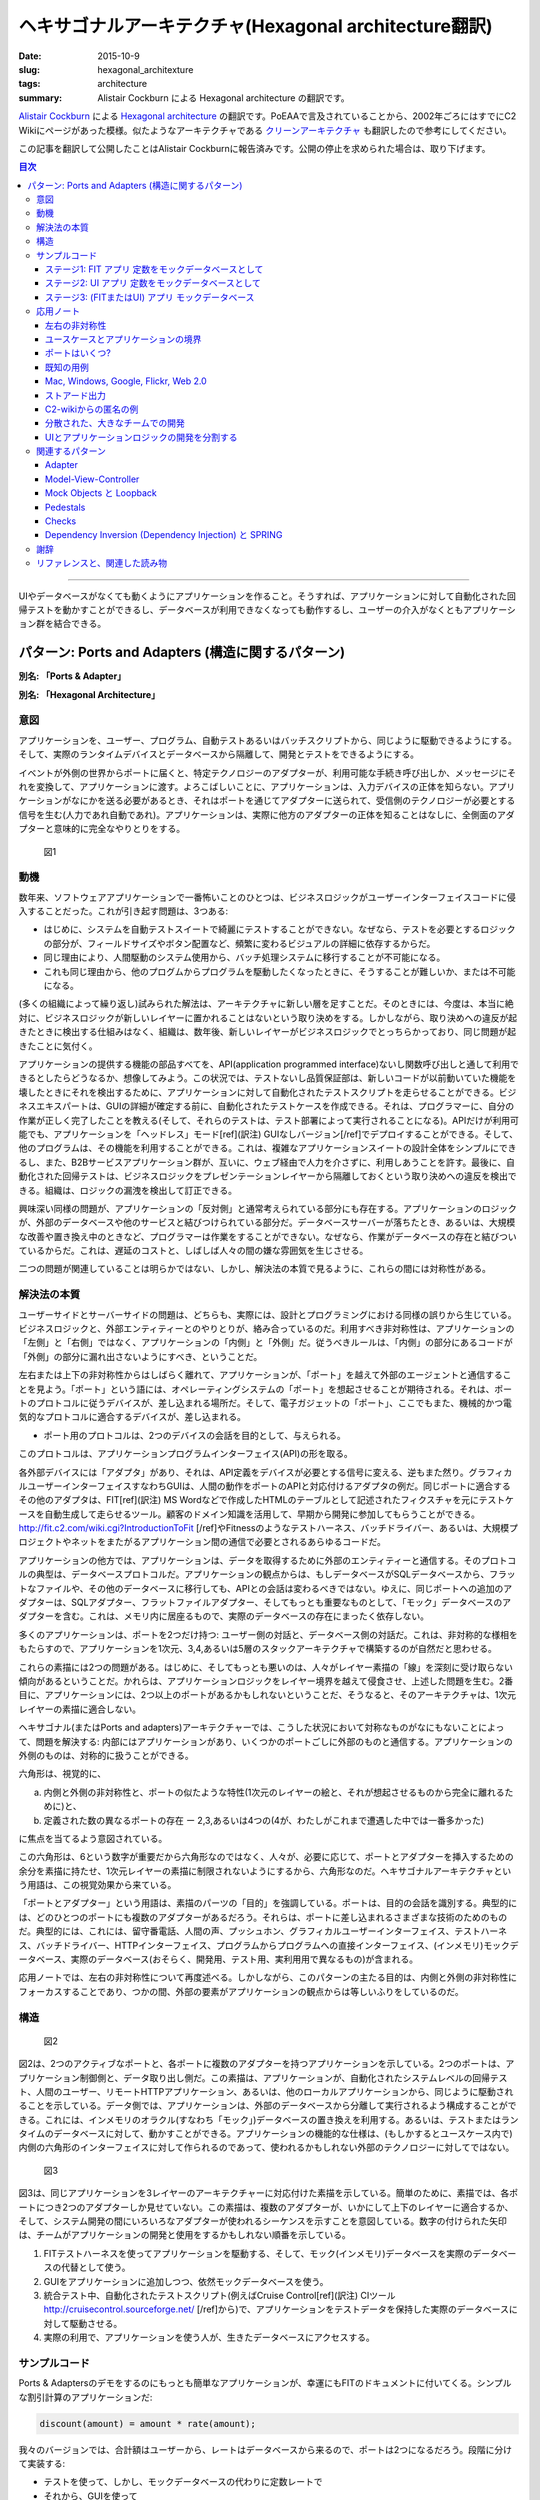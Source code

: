 ヘキサゴナルアーキテクチャ(Hexagonal architecture翻訳)
#######################################################

:date: 2015-10-9
:slug: hexagonal_architexture
:tags: architecture
:summary: Alistair Cockburn による Hexagonal architecture の翻訳です。

`Alistair Cockburn <http://alistair.cockburn.us/>`_ による `Hexagonal architecture <http://alistair.cockburn.us/Hexagonal+architecture>`_ の翻訳です。PoEAAで言及されていることから、2002年ごろにはすでにC2 Wikiにページがあった模様。似たようなアーキテクチャである `クリーンアーキテクチャ <{filename}clean_architecture.rst>`_ も翻訳したので参考にしてください。

この記事を翻訳して公開したことはAlistair Cockburnに報告済みです。公開の停止を求められた場合は、取り下げます。

.. contents:: 目次

----

UIやデータベースがなくても動くようにアプリケーションを作ること。そうすれば、アプリケーションに対して自動化された回帰テストを動かすことができるし、データベースが利用できなくなっても動作するし、ユーザーの介入がなくともアプリケーション群を結合できる。

.. figure:: {filename}/images/hexagonal_architecture/3005.jpeg
   :alt: Microscope

パターン: Ports and Adapters (構造に関するパターン)
===========================================================

**別名: 「Ports & Adapter」**

**別名: 「Hexagonal Architecture」**

意図
----

アプリケーションを、ユーザー、プログラム、自動テストあるいはバッチスクリプトから、同じように駆動できるようにする。そして、実際のランタイムデバイスとデータベースから隔離して、開発とテストをできるようにする。

イベントが外側の世界からポートに届くと、特定テクノロジーのアダプターが、利用可能な手続き呼び出しか、メッセージにそれを変換して、アプリケーションに渡す。よろこばしいことに、アプリケーションは、入力デバイスの正体を知らない。アプリケーションがなにかを送る必要があるとき、それはポートを通じてアダプターに送られて、受信側のテクノロジーが必要とする信号を生む(人力であれ自動であれ)。アプリケーションは、実際に他方のアダプターの正体を知ることはなしに、全側面のアダプターと意味的に完全なやりとりをする。

.. figure:: {filename}/images/hexagonal_architecture/2301.gif
   :alt: Figure 1

   図1

動機
----

数年来、ソフトウェアアプリケーションで一番怖いことのひとつは、ビジネスロジックがユーザーインターフェイスコードに侵入することだった。これが引き起す問題は、3つある:

* はじめに、システムを自動テストスイートで綺麗にテストすることができない。なぜなら、テストを必要とするロジックの部分が、フィールドサイズやボタン配置など、頻繁に変わるビジュアルの詳細に依存するからだ。
* 同じ理由により、人間駆動のシステム使用から、バッチ処理システムに移行することが不可能になる。
* これも同じ理由から、他のプログムからプログラムを駆動したくなったときに、そうすることが難しいか、または不可能になる。

(多くの組織によって繰り返し)試みられた解法は、アーキテクチャに新しい層を足すことだ。そのときには、今度は、本当に絶対に、ビジネスロジックが新しいレイヤーに置かれることはないという取り決めをする。しかしながら、取り決めへの違反が起きたときに検出する仕組みはなく、組織は、数年後、新しいレイヤーがビジネスロジックでとっちらかっており、同じ問題が起きたことに気付く。

アプリケーションの提供する機能の部品すべてを、API(application programmed interface)ないし関数呼び出しと通して利用できるとしたらどうなるか、想像してみよう。この状況では、テストないし品質保証部は、新しいコードが以前動いていた機能を壊したときにそれを検出するために、アプリケーションに対して自動化されたテストスクリプトを走らせることができる。ビジネスエキスパートは、GUIの詳細が確定する前に、自動化されたテストケースを作成できる。それは、プログラマーに、自分の作業が正しく完了したことを教える(そして、それらのテストは、テスト部署によって実行されることになる)。APIだけが利用可能でも、アプリケーションを「ヘッドレス」モード[ref](訳注) GUIなしバージョン[/ref]でデプロイすることができる。そして、他のプログラムは、その機能を利用することができる。これは、複雑なアプリケーションスイートの設計全体をシンプルにできるし、また、B2Bサービスアプリケーション群が、互いに、ウェブ経由で人力を介さずに、利用しあうことを許す。最後に、自動化された回帰テストは、ビジネスロジックをプレゼンテーションレイヤーから隔離しておくという取り決めへの違反を検出できる。組織は、ロジックの漏洩を検出して訂正できる。

興味深い同様の問題が、アプリケーションの「反対側」と通常考えられている部分にも存在する。アプリケーションのロジックが、外部のデータベースや他のサービスと結びつけられている部分だ。データベースサーバーが落ちたとき、あるいは、大規模な改善や置き換え中のときなど、プログラマーは作業をすることができない。なぜなら、作業がデータベースの存在と結びついているからだ。これは、遅延のコストと、しばしば人々の間の嫌な雰囲気を生じさせる。

二つの問題が関連していることは明らかではない、しかし、解決法の本質で見るように、これらの間には対称性がある。

解決法の本質
-------------

ユーザーサイドとサーバーサイドの問題は、どちらも、実際には、設計とプログラミングにおける同様の誤りから生じている。ビジネスロジックと、外部エンティティーとのやりとりが、絡み合っているのだ。利用すべき非対称性は、アプリケーションの「左側」と「右側」ではなく、アプリケーションの「内側」と「外側」だ。従うべきルールは、「内側」の部分にあるコードが「外側」の部分に漏れ出さないようにすべき、ということだ。

左右または上下の非対称性からはしばらく離れて、アプリケーションが、「ポート」を越えて外部のエージェントと通信することを見よう。「ポート」という語には、オペレーティングシステムの「ポート」を想起させることが期待される。それは、ポートのプロトコルに従うデバイスが、差し込まれる場所だ。そして、電子ガジェットの「ポート」、ここでもまた、機械的かつ電気的なプロトコルに適合するデバイスが、差し込まれる。

* ポート用のプロトコルは、2つのデバイスの会話を目的として、与えられる。

このプロトコルは、アプリケーションプログラムインターフェイス(API)の形を取る。

各外部デバイスには「アダプタ」があり、それは、API定義をデバイスが必要とする信号に変える、逆もまた然り。グラフィカルユーザーインターフェイスすなわちGUIは、人間の動作をポートのAPIと対応付けるアダプタの例だ。同じポートに適合するその他のアダプタは、FIT[ref](訳注) MS Wordなどで作成したHTMLのテーブルとして記述されたフィクスチャを元にテストケースを自動生成して走らせるツール。顧客のドメイン知識を活用して、早期から開発に参加してもらうことができる。http://fit.c2.com/wiki.cgi?IntroductionToFit [/ref]やFitnessのようなテストハーネス、バッチドライバー、あるいは、大規模プロジェクトやネットをまたがるアプリケーション間の通信で必要とされるあらゆるコードだ。

アプリケーションの他方では、アプリケーションは、データを取得するために外部のエンティティーと通信する。そのプロトコルの典型は、データベースプロトコルだ。アプリケーションの観点からは、もしデータベースがSQLデータベースから、フラットなファイルや、その他のデータベースに移行しても、APIとの会話は変わるべきではない。ゆえに、同じポートへの追加のアダプターは、SQLアダプター、フラットファイルアダプター、そしてもっとも重要なものとして、「モック」データベースのアダプターを含む。これは、メモリ内に居座るもので、実際のデータベースの存在にまったく依存しない。

多くのアプリケーションは、ポートを2つだけ持つ: ユーザー側の対話と、データベース側の対話だ。これは、非対称的な様相をもたらすので、アプリケーションを1次元、3,4,あるいは5層のスタックアーキテクチャで構築するのが自然だと思わせる。

これらの素描には2つの問題がある。はじめに、そしてもっとも悪いのは、人々がレイヤー素描の「線」を深刻に受け取らない傾向があるということだ。かれらは、アプリケーションロジックをレイヤー境界を越えて侵食させ、上述した問題を生む。2番目に、アプリケーションには、2つ以上のポートがあるかもしれないということだ、そうなると、そのアーキテクチャは、1次元レイヤーの素描に適合しない。

ヘキサゴナル(またはPorts and adapters)アーキテクチャーでは、こうした状況において対称なものがなにもないことによって、問題を解決する: 内部にはアプリケーションがあり、いくつかのポートごしに外部のものと通信する。アプリケーションの外側のものは、対称的に扱うことができる。

六角形は、視覚的に、

(a) 内側と外側の非対称性と、ポートの似たような特性(1次元のレイヤーの絵と、それが想起させるものから完全に離れるために)と、
(b) 定義された数の異なるポートの存在 ー 2,3,あるいは4つの(4が、わたしがこれまで遭遇した中では一番多かった)

に焦点を当てるよう意図されている。

この六角形は、6という数字が重要だから六角形なのではなく、人々が、必要に応じて、ポートとアダプターを挿入するための余分を素描に持たせ、1次元レイヤーの素描に制限されないようにするから、六角形なのだ。ヘキサゴナルアーキテクチャという用語は、この視覚効果から来ている。

「ポートとアダプター」という用語は、素描のパーツの「目的」を強調している。ポートは、目的の会話を識別する。典型的には、どのひとつのポートにも複数のアダプターがあるだろう。それらは、ポートに差し込まれるさまざまな技術のためのものだ。典型的には、これには、留守番電話、人間の声、プッシュホン、グラフィカルユーザーインターフェイス、テストハーネス、バッチドライバー、HTTPインターフェイス、プログラムからプログラムへの直接インターフェイス、(インメモリ)モックデータベース、実際のデータベース(おそらく、開発用、テスト用、実利用用で異なるもの)が含まれる。

応用ノートでは、左右の非対称性について再度述べる。しかしながら、このパターンの主たる目的は、内側と外側の非対称性にフォーカスすることであり、つかの間、外部の要素がアプリケーションの観点からは等しいふりをしているのだ。

構造
----

.. figure:: {filename}/images/hexagonal_architecture/2302.gif
   :alt: Figure 2

   図2

図2は、2つのアクティブなポートと、各ポートに複数のアダプターを持つアプリケーションを示している。2つのポートは、アプリケーション制御側と、データ取り出し側だ。この素描は、アプリケーションが、自動化されたシステムレベルの回帰テスト、人間のユーザー、リモートHTTPアプリケーション、あるいは、他のローカルアプリケーションから、同じように駆動されることを示している。データ側では、アプリケーションは、外部のデータベースから分離して実行されるよう構成することができる。これには、インメモリのオラクル(すなわち「モック」)データベースの置き換えを利用する。あるいは、テストまたはランタイムのデータベースに対して、動かすことができる。アプリケーションの機能的な仕様は、(もしかするとユースケース内で)内側の六角形のインターフェイスに対して作られるのであって、使われるかもしれない外部のテクノロジーに対してではない。

.. figure:: {filename}/images/hexagonal_architecture/2303.gif
   :alt: Figure 3

   図3

図3は、同じアプリケーションを3レイヤーのアーキテクチャーに対応付けた素描を示している。簡単のために、素描では、各ポートにつき2つのアダプターしか見せていない。この素描は、複数のアダプターが、いかにして上下のレイヤーに適合するか、そして、システム開発の間にいろいろなアダプターが使われるシーケンスを示すことを意図している。数字の付けられた矢印は、チームがアプリケーションの開発と使用をするかもしれない順番を示している。

1. FITテストハーネスを使ってアプリケーションを駆動する、そして、モック(インメモリ)データベースを実際のデータベースの代替として使う。
2. GUIをアプリケーションに追加しつつ、依然モックデータベースを使う。
3. 統合テスト中、自動化されたテストスクリプト(例えばCruise Control[ref](訳注) CIツール http://cruisecontrol.sourceforge.net/ [/ref]から)で、アプリケーションをテストデータを保持した実際のデータベースに対して駆動させる。
4. 実際の利用で、アプリケーションを使う人が、生きたデータベースにアクセスする。

サンプルコード
---------------

Ports & Adaptersのデモをするのにもっとも簡単なアプリケーションが、幸運にもFITのドキュメントに付いてくる。シンプルな割引計算のアプリケーションだ:

.. code-block:: text

    discount(amount) = amount * rate(amount);

我々のバージョンでは、合計額はユーザーから、レートはデータベースから来るので、ポートは2つになるだろう。段階に分けて実装する:

* テストを使って、しかし、モックデータベースの代わりに定数レートで
* それから、GUIを使って
* それから、実際のデータベースと交換できるモックデータベースとを使って

IHCのGyan Sharma、この例のコードを提供してくれてありがとう。

.. role:: underline
    :class: underline

ステージ1: FIT :underline:`アプリ` 定数をモックデータベースとして
~~~~~~~~~~~~~~~~~~~~~~~~~~~~~~~~~~~~~~~~~~~~~~~~~~~~~~~~~~~~~~~~~~~

まずはじめに、テストケースをHTMLのtableとして作る(これについてはFITのドキュメントを見よ):

.. raw:: html

  <table>
  <tr><th>TestDiscounter</th></tr>
  <tr><th>amount</th><th>discount()</th></tr>
  <tr><td>100</td><td>5</td></tr>
  <tr><td>200</td><td>10</td></tr>
  </table>

カラム名が、我々のプログラムでは、クラスと関数名になることに注意。FITには、プログラマ的なスタイルを排除する方法があるが、この記事では、そのまま残しておくほうが簡単だ。

テストデータどんなものになるかわかったら、ユーザー側のアダプターを作る。FITといっしょに配布されているColumnFixtureだ:

.. code-block:: java

    import fit.ColumnFixture; 
    public class TestDiscounter extends ColumnFixture 
    { 
       private Discounter app = new Discounter(); 
       public double amount;
       public double discount() 
       { return app.discount(amount); } 
    }

実際のところ、ここにあるのは、すべてアダプタのためのものだ。これまでのところ、テストはコマンドラインから実行する(必要なパスについてはFITの本を見よ)。我々はこのようにした:

.. code-block:: bash

    set FIT_HOME=/FIT/FitLibraryForFit15Feb2005
    java -cp %FIT_HOME%/lib/javaFit1.1b.jar;%FIT_HOME%/dist/fitLibraryForFit.jar;src;bin
    fit.FileRunner test/Discounter.html TestDiscount_Output.html

FITは、出力ファイルを色付きで作成して、なにがパスしたのか見せてくれる(あるいは、どこかでtypoした場合には、なにが失敗したのか)。

この時点で、コードはチェックインし、Cruise Controlやあなたの自動ビルドマシンに仕込んで、ビルドおよびテストスイートに入れる準備ができている。

ステージ2: UI :underline:`アプリ` 定数をモックデータベースとして
~~~~~~~~~~~~~~~~~~~~~~~~~~~~~~~~~~~~~~~~~~~~~~~~~~~~~~~~~~~~~~~~~

わたしは、あなたに自身のUIを作って、それに割引アプリケーションを駆動させてもらうつもりだ。ここに入れるには少々長いコードになるからだ。コードのキーになる行は、このようなものだ:

.. code-block:: java

    ...
     Discounter app = new Discounter();
    public void actionPerformed(ActionEvent event) 
    {
        ...
       String amountStr = text1.getText();
       double amount = Double.parseDouble(amountStr);
       discount = app.discount(amount));
       text3.setText( "" + discount );
       ...

この時点で、アプリケーションは、デモと回帰テストができる。ユーザー側のアダプターは両方動いている。

ステージ3: (FITまたはUI) :underline:`アプリ` モックデータベース
~~~~~~~~~~~~~~~~~~~~~~~~~~~~~~~~~~~~~~~~~~~~~~~~~~~~~~~~~~~~~~~

データベース側の置き換え可能なアダプターを作るために、リポジトリへの「インターフェイス」を作る。モックデータベースや実際のサービスオブジェクトを生成する「RepositoryFactory」と、データベースのインメモリモックだ。

.. code-block:: java

    public interface RateRepository 
    {
       double getRate(double amount);
     }
    public class RepositoryFactory 
    {
       public RepositoryFactory() {  super(); }
       public static RateRepository getMockRateRepository() 
       {
          return new MockRateRepository();
       }
    }
    public class MockRateRepository implements RateRepository 
    {
       public double getRate(double amount) 
       {
          if(amount <= 100) return 0.01;
          if(amount <= 1000) return 0.02;
          return 0.05;
        }
    }

このアダプターを割引アプリケーションに仕込むために、使用するリポジトリアダプターを受け入れるように、アプリケーション自体を更新する必要がある。そして、(FITまたはUI)ユーザー側アダプターに、使用するリポジトリ(実またはモック)をアプリケーション自体のコンストラクタへと渡させる。これが、更新されたアプリケーションと、モックリポジトリを渡すFITアダプターだ(モックか実リポジトリのアダプターどちらを渡すのか選べるFITアダプターのコードは、長いわりに、新しい情報が増えるわけでもないので、ここではそのバージョンは省略する)。

.. code-block:: java

    import repository.RepositoryFactory;
    import repository.RateRepository;
    public class Discounter 
    {
       private RateRepository rateRepository;
       public Discounter(RateRepository r) 
       {
          super();
          rateRepository = r;
        }
       public double discount(double amount) 
       {
          double rate = rateRepository.getRate( amount ); 
          return amount * rate;
        }
    }
    import app.Discounter;
    import fit.ColumnFixture;
    public class TestDiscounter extends ColumnFixture 
    {
       private Discounter app = 
           new Discounter(RepositoryFactory.getMockRateRepository());
       public double amount;
       public double discount() 
       {
          return app.discount( amount );
       }
    }

これで、もっとも簡単なバージョンのヘキサゴナルアーキテクチャの実装を終える。

RubyとRackをブラウザの用例に使った異なる実装としては、https://github.com/totheralistair/SmallerWebHexagon を見よ。

応用ノート
----------

左右の非対称性
~~~~~~~~~~~~~~~

ports and adaptersパターンは、意図的に、すべてのポートが基本的に類似しているふりをしながら書かれている。このようなふりをすることは、アーキテクチャレベルで有益だ。実装においては、ポートとアダプターには2種類のものがあることがわかる。すぐに明らかになる理由から、わたしが、「プライマリ」と「セカンダリ」と呼ぶものだ。これらは、「駆動する」アダプターと「駆動される」アダプターと呼ばれることもある。

懸命な読者は気付くだろうが、与えられた例ではすべて、FITフィクスチャは左側にあり、モックが右側にある。3層アーキテクチャでは、FITは、層の最上位にあり、モックは最下層にある。

これは、「プライマリアクター」と「セカンダリアクター」のユースケースから来たアイデアと関連する。「プライマリアクター」は、アプリケーションを駆動するアクターだ(アプリケーションの公開している機能のひとつを実行させるために、アクティブでない状態から起こす)。「セカンダリアクター」は、アプリケーションが駆動するもので、そこから解答を得るか、単に通知する。「プライマリ」と「セカンダリ」の違いは、だれが起動するのか、あるいは、だれが会話の責任を持つのか、ということだ。

「プライマリ」アクターを置き換えるのに自然なテスト用アダプターは、FITだ。このフレームワークは、スクリプトを読んで、アプリケーションを駆動するよう設計されたものだからだ。データベースのような「セカンダリ」アクターを置き換えるのに自然なテスト用アダプターは、モックだ。モックは、問合せに答えたり、アプリケーションからのイベントを記録するために設計されたものだからだ。

これらの観測から導かれるのは、システムのユースケース文脈図に従い、「プライマリポート」と「プライマリアダプター」を六角形の左側(ないし上側)に、「セカンダリポート」と「セカンダリアダプター」を六角形の右側(ないし下側)に描くということだ。

プライマリとセカンダリのポート・アダプター間の関係と、FITとモックでの対応する実装は、覚えておいて損はないが、それは、ports and adaptersアーキテクチャを使うことの帰結として使われるべきなのであって、一足飛びにそこにいくべきではない。ports and adapters実装の究極の便益は、アプリケーションを完全に隔離されたモードで動かすことができるということだ。

ユースケースとアプリケーションの境界
~~~~~~~~~~~~~~~~~~~~~~~~~~~~~~~~~~~~~

ヘキサゴナルアーキテクチャパターンを使って、ユースケースを書く好ましいやりかたを強めるのは、有用だ。 よくある間違いは、ユースケースを書いた結果、各ポートの外側にある技術の親密な知識が入ってしまうことだ。こういったユースケースは、正当にも、長いあいだ業界で悪名を得てきた。読み辛い、退屈、壊れやすい、そして、保守が高くつく。

port and adaptersアーキテクチャを理解すると、ユースケースは、一般にアプリケーション境界(六角形の内側)で書かれるべきということがわかる。外部のテクノロジーと無関係に、アプリケーションによってサポートされた機能やイベントを指定するためだ。これらのユースケースは、短く、読み易く、保守が安く済み、時間が経っても、より安定していられる。

ポートはいくつ?
~~~~~~~~~~~~~~~~

なにがポートで、なにがそうでないかは、ほとんど好みの問題だ。もっとも極端なものは、すべてのユースケースが、それ自身のポートを与えられて、たくさんのアプリケーションのために数百のポートを作るというものだ。別のものとして、すべてのプライマリポートと、すべてのセカンダリポートを合わせて、左側と右側の2つのポートだけにするということも想像できる。

どちらの極端な例も最適とは思われない。

既知の用例で説明する天気システムには、4つの自然なポートがある: 天気フィード、管理者、通知を受ける購読者、購読者のデータベースだ。コーヒーメーカーのコントローラーは、4つの自然なポートを持つ: ユーザー、レシピと価格を保持するデータベース、抽出口、そして硬貨箱だ。病院の医薬システムなら3つかもしれない: 看護婦のためのもの、処方箋データベースのためのもの、そして、コンピューター制御の薬受取機のためのもの。

「間違った」ポートの数を選んだとしても、とくだんダメージがあるようには思われない、なのでこれは直感の問題として残される。わたしの選択は、2,3,4ポートの小さい数字を好む傾向がある。これは上記や、既知の用例で説明される通りだ。

既知の用例
~~~~~~~~~~

.. figure:: {filename}/images/hexagonal_architecture/2304.gif
   :alt: Figure 4

   図4

図4は、4つのポートと、各ポートに複数のアダプターを持つアプリケーションを示している。これは、国立気象局からの、地震、竜巻、家事と洪水についての警報を聴取し、電話や留守番電話で人々に通知するアプリケーションに由来した。このシステムについて議論したとき、システムのインターフェイスは、「目的と結びついた技術」によって特定され、議論された。そこには、有線で届くトリガーデータのためのインターフェイスがあった。それは、留守番電話に送られる通知データのためのインターフェイス、GUIで実装された管理インターフェイス、そして、購読者データを取得するためのデータベースインターフェイスだった。

人々は奮闘していた、なぜなら、気象局からのHTTPインターフェイス、購読者へのEメールインターフェイスを追加する必要があったからだ、そして、成長するアプリケーションスイートを異なる顧客購買嗜好のために組み合わたり、分割する方法を見付けなければならなかった。かれらが目の前にある保守とテストの悪夢に恐怖したのは、別のバージョンをすべての組合わせと順列のために実装、テストそして保守しなければならなかったからだ。

かれらの設計上の変化は、システムのインターフェイスを、技術というよりは「目的」から組織し、そして、技術をアダプターによって(すべての側面において)置き換え可能にするということだった。即座に、HTTPフィードとEメール通知の能力を入れられることに気付いた(新しいアダプターは、図の中で点線とともに描かれている)。各アプリケーションをAPIを通じてヘッドレスモードで実行できるようにすることで、アプリ追加アダプターを追加して、サブアプリケーションを必要に応じて接続し、アプリケーションスイートをばらすことができた。最後に、テストとモックアダプターを適切に配置し、各アプリケーションを完全に隔離環境で実行できるようにすることで、スタンドアローンの自動化されたスクリプトで、アプリケーションを回帰テストできる能力を得た。

Mac, Windows, Google, Flickr, Web 2.0
~~~~~~~~~~~~~~~~~~~~~~~~~~~~~~~~~~~~~~

1990年代初頭、ワープロアプリケーションのようなMachintoshアプリケーションは、API駆動のインターフェイスを備える必要があった。アプリケーションとユーザーの書いたスクリプトが、アプリケーションの全機能にアクセスできるようにするためだ。Windowsデスクトップアプリケーションも同じ能力を進化させてきた(どちらが先だったか言えるような歴史的知識は持ち合わせていないが、どちらだろうが、話の要点とは関係ない)。

現在(2005年)のウェブアプリケーションにおけるトレンドは、APIを公開して、他のウェブアプリケーションが直接それらのAPIにアクセスできるようにすることだ。ゆえに、地域の犯罪データをGoogleマップを通じて公開することや、Flickrの写真をアーカイブしたり注釈をつけたりする能力を持ったウェブアプリケーションを作成することが可能だ。

これらは、どれも「プライマリ」ポートのAPIを可視化することについての例だ。セカンダリポートについての情報は、ここには見られない。

ストアード出力
~~~~~~~~~~~~~~~

この例は、C2 wikiで、 Willem Bogaertsによって書かれた:

「わたしも似たようなことに遭遇したが、それは主に、アプリケーションレイヤーが、管理すべきでないものまで管理する一種の電話交換機になってしまう、強い傾向を持っていたからだった。アプリケーションは出力を生成し、ユーザーに表示して、その後、出力を保存する可能性もあった。主な問題は、常に保存する必要はない、ということだった。だから、アプリケーションは出力を生成し、バッファしてからユーザーに表示しなければならなかった。そして、ユーザーが出力を保存することを決めたら、アプリケーションはバッファを取り出し、それを実際に保存する。

わたしは、これがまったく好きではなかった。そして、解決法が受かんだ: ストレージ機能付きの表示制御部を持つということだ。もはや、アプリケーションは、出力を異なる方向に向けないのみならず、単に表示制御部に出力する。答えをバッファして、ユーザーに保存の機会を与えるのは、表示制御部だ。

伝統的なレイヤー構造のアーキテクチャは、『UI』と『ストレージ』を異なるものとして強調する。Port and Adapterアーキテクチャは、出力が、単に再度『出力』されるよう強制できる。」

C2-wikiからの匿名の例
~~~~~~~~~~~~~~~~~~~~~~~

「わたしが働いていたあるプロジェクトでは、コンポーネントステレオシステムのシステムメタファーを使っていた。各コンポーネントには、定義されたインターフェイスがあり、それぞれが特定の目的を持っていた。すると、簡単なケーブルとアダプターを使って、ほとんど制限なくコンポーネントを接続することができる」

分散された、大きなチームでの開発
~~~~~~~~~~~~~~~~~~~~~~~~~~~~~~~~~

これは、まだ試験的な用法なので、このパターンの用例として入れるのは、おそらく適切ではない。しかしながら、考えてみるのはおもしろい。

別の地域にあるチームが、全員ヘキサゴナルアーキテクチャを構築する。チームは、アプリケーションあるいはコンポーネントが、スタンドアロンモードでテストできるように、FITとモックを使う。Cruise Controlのビルドは30分ごとに走り、すべてのアプリケーションを FITとモックの組合せで走らせる。アプリケーションサブシステムとデータベースが完璧になったら、モックがテストデータベースと置き換えられる。

UIとアプリケーションロジックの開発を分割する
~~~~~~~~~~~~~~~~~~~~~~~~~~~~~~~~~~~~~~~~~~~~~

これは、まだ早期のトライアルなので、このパターンの用例として数には入れられない。しかしながら、考えてみるのはおもしろい。

UIデザインが不安定なのは、駆動する技術やメタファーをまだ決めていないからだ。バックエンドサービスアーキテクチャは、未決定で、実際、次の数ヶ月で何度か変わるかもしれない。にもかかわらず、プロジェクトは公式に開始され、時間は過ぎていく。

アプリケーションチームは、アプリケーションを隔離し、そして、テスト可能で、デモ可能な機能をユーザーに見せるために、FITテストとモックを作成する。UIとバックエンドサービスが最終的に決まるころには、それらの要素をアプリケーションに追加するのは、「容易であるべき」だ。これがどう機能するのか学びたければ、乞うご期待(もしくは、自分で試して、わたしに教えるために書くとか)。

関連するパターン
-----------------

Adapter
~~~~~~~~

「デザインパターン」本は、一般的な「Adapter」パターンの説明を収録している: 「クラスのインターフェイスを、クライアントが期待する異なったインターフェイスに変換する」 ports and adaptersパターンは、「Adapter」パターンのひとつの用例だ。

Model-View-Controller
~~~~~~~~~~~~~~~~~~~~~~~

MVCパターンは、1974の早い時期にSmalltalkプロジェクトで実装された。何年にも渡り、Model-InteractorやModel-View-Presenterのような、さまざまなバリエーションが供されてきた。いずれも、ports and adaptersの、セカンダリポートではなく、プライマリポートを実装している。

Mock Objects と Loopback
~~~~~~~~~~~~~~~~~~~~~~~~~

モックオブジェクトは、他のオブジェクトの挙動をテストするための"2重のエージェント"だ。はじめに、モックオブジェクトは、インターフェイスやクラスの擬似的な実装として振舞い、ほんとうの実装の外向けの振舞いを模倣する。二番目に、モックオブジェクトは、他のオブジェクトが、そのメソッドとどのようにやりとするかを監視し、規定の、期待される実際の振舞いと比較する。齟齬が起きると、モックオブジェクトは、テストに割り込んで、状況を報告することができる。テスト中齟齬が発見されなければ、テスターから呼ばれた検証メソッドは、すべて期待と合致したことを保証する。さもなくば、失敗が報告される。 http://MockObjects.com より。

モックオブジェクトのアジェンダに沿って完全に実装されるなら、モックオブジェクトは、外部インターフェイスのみにとどまらず、アプリケーション全体を通して利用される。モックオブジェクトムーブメントの主要な論点は、個別のクラスとオブジェクトレベルで、指定されたプロトコロルを満たせるということだ。わたしは、彼等の「モック」という語を、外部のセカンダリの役割を演じるものへの、インメモリーな代替の、最も簡単な説明として借用している。

Loopbackパターンは、外部デバイスのための内部の代替を作成する、明示的なパターンだ。

Pedestals
~~~~~~~~~~

「Patterns for generating a layers architecture」の中で、Barry Rubelは、制御ソフトウェアにおいて対象な軸を作ることについてのパターンを記述した。これは、ports and adaptersに非常に似ている。「Pedestal」[ref](訳注) 台座、という意味[/ref]パターンは、システムの各ハードウェアデバイスを表すオブジェクトの実装を必要とし、それらのオブジェクトを制御レイヤーで繋ぐ。「Pedestal"パターンは、ヘキサゴナルアーキテクチャのどちらかの側を記述するのに使えるが、アダプター間の類似性をまだ強調してはいない。また、機械制御環境のために書かれており、ITアプリケーションにこのパターンを適用するのは、それほど容易ではない。

Checks
~~~~~~~

Ward Cunninghamのユーザー入力エラーを検出し扱うためのパターン言語で、内側の六角形境界をまたがってエラーハンドリングするのに良い。

Dependency Inversion (Dependency Injection) と SPRING
~~~~~~~~~~~~~~~~~~~~~~~~~~~~~~~~~~~~~~~~~~~~~~~~~~~~~~

Bob Martin の依存関係逆転の原則(Martin Fowlerからは、依存性注入(Dependency Injection)とも呼ばれている)は、「高レベルのモジュールは、低レベルのモジュールに依存すべきでない。ともに、抽象に依存すべきだ。抽象は、詳細に依存すべきではない。詳細が抽象に依存すべきだ」と述べている。Martin Fowlerによる「Dependency Injection」パターンは、いくらか実装を与えている。これらは、入れ替え可能な、セカンダリーアクターアダプターをいかにして作成するかを示す。コードは、この記事のサンプルコードのように、直接型付けすることができる。あるいは、設定ファイルを使って、SPRINGフレームワークに同等のコードを生成させるやりかたがある。

謝辞
-----

Intermountain Health CareのGyan Sharma、ここで使ったサンプルコードを提供してくれてありがとう。 書籍「Object Design」のRebecca Wirfs-Brockありがとう。この本を「デザインパターン」本の「Adapter」パターンといっしょに読むことで、六角形がなんであるのかを理解する助けになった。Ward’s wikの人々もありがとう。彼等は、何年にもわたって、パターンについてコメントを提供してくれた(とくに、 Kevin Rutherfordの http://silkandspinach.net/blog/2004/07/hexagonal_soup.html)

リファレンスと、関連した読み物
-------------------------------

* FIT, A Framework for Integrating Testing: Cunningham, W., online at http://fit.c2.com, and Mugridge, R. and Cunningham, W., ‘’Fit for Developing Software’’, Prentice-Hall PTR, 2005.
* The ‘’Adapter’’ pattern: in Gamma, E., Helm, R., Johnson, R., Vlissides, J., ‘’Design Patterns’’, Addison-Wesley, 1995, pp. 139-150.
* The ‘’Pedestal’’ pattern: in Rubel, B., “Patterns for Generating a Layered Architecture”, in Coplien, J., Schmidt, D., ‘’PatternLanguages of Program Design’’, Addison-Wesley, 1995, pp. 119-150.
* The ‘’Checks’’ pattern: by Cunningham, W., online at http://c2.com/ppr/checks.html
* The ‘’Dependency Inversion Principle’‘: Martin, R., in ‘’Agile Software Development Principles Patterns and Practices’’, Prentice Hall, 2003, Chapter 11: “The Dependency-Inversion Principle”, and online at http://www.objectmentor.com/resources/articles/dip.pdf
* The ‘’Dependency Injection’’ pattern: Fowler, M., online at http://www.martinfowler.com/articles/injection.html
* The ‘’Mock Object’’ pattern: Freeman, S. online at http://MockObjects.com
* The ‘’Loopback’’ pattern: Cockburn, A., online at http://c2.com/cgi/wiki?LoopBack
* ‘’Use cases:’’ Cockburn, A., ‘’Writing Effective Use Cases’’, Addison-Wesley, 2001, and Cockburn, A., “Structuring Use Cases with Goals”, online at http://alistair.cockburn.us/crystal/articles/sucwg/structuringucswithgoals.htm

